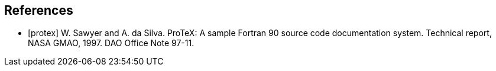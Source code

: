 
[bibliography]
== References

- [[[protex]]] W. Sawyer and A. da Silva.  ProTeX: A sample Fortran 90 source code documentation system.  Technical report, NASA GMAO, 1997.  DAO Office Note 97-11.

//@Article{sheffield_etal_2006,
//  author = 	 {Sheffield, J. and Goteti, G. and Wood, E.F.},
//  title = 	 {Development of a 50-yr high-resolution global dataset of meteorological forcings for land surface modeling},
//  journal = 	 {Journal of Climate},
//  year = 	 {2006},
//  key = 	 {19},
//  volume = 	 {13},
//  pages = 	 {3088--3111},
//}
//
//@Article{berg_etal_jgr_2003,
//  author = 	 {Berg, A.A. and Famiglietti, J.S. and Walker, J.P. and Houser, P.R.},
//  title = 	 {Impact of bias correction to reanalysis products on simulations of North American soil moisture and hydrological fluxes},
//  journal = 	 {Journal of Geophysical Research},
//  year = 	 {2003},
//  key = 	 {108},
//  volume = 	 {4490},
//  doi    = {10.1029/2002JD003334},
//}
//
//@Article{rogers,
//  author = 	 {Rogers, ~E. and Black, T.~L. and Deaven, D.~G. and DiMego, G.~J. and Zhao, ~Q. and Baldwin, ~M. and Junker, N.~W. and Lin, ~Y.},
//  title = 	 {Changes to the operational ``early'' eta analysis/forecast system at the national centers of environmental prediction.},
//  journal = 	 {Wea. Forecasting},
//  year = 	 {1996},
//  volume = 	 {11},
//  pages = 	 {391--413},
//},
//
//
//@Article{richards,
//  author = 	 {Richards, L.~A.},
//  title = 	 {Capillary conduction of liquids in porous media},
//  journal = 	 {Physics},
//  year = 	 {1931},
//  volume = 	 {1},
//  pages = 	 {318--333},
//},
//
//@Article{jarvis,
//  author = 	 {Jarvis, P.~G.},
//  title = 	 {The interpretation of leaf water potential and stomatal conductance  found in canopies of the field.},
//  journal = 	 {Phil. Trans. R. Soc.},
//  year = 	 {1976},
//  volume = 	 {273},
//  pages = 	 {593--610},
//
//},
//
//@Article{collatz,
//  author = 	 {Collatz, G.~J. and Grivet, ~C and Ball, J.~T. and Berry, J.~A.},
//  title = 	 {Physiological and environmental regulation of stomatal conducatance:  Photosynthesis and transpiration: A model that includes a laminar boundary  layer.},
//  journal = 	 {Agric. For. Meteorol.},
//  year = 	 {1991},
//  volume = 	 {5},
//  pages = 	 {107--136},
//},
//
//@Article{chen,
//  author = 	 {Chen.~F. and Mitchell.~K. and Schaake.~J and Xue.~J and Pan.~H and ~Koren.~V. and ~Duan, Ek.~M and Betts, ~A.},
//  title = 	 {Modeling of land-surface evaporation by four schemes and comparison  with fife observations.},
//  journal = 	 {J. Geophys. Res.},
//  year = 	 {1996},
//  volume = 	 {101},
//  number = 	 {D3},
//  pages = 	 {7251--7268},
//}
//
//@Misc{grads,
//  title = 	 {Gr\textsc{ADS}},
//  note = 	 {http://grads.iges.org/grads/grads.html}
//},
//@Misc{dods,
//  title = 	 {\textsc{DODS}},
//  note = 	 {http://www.unidata.ucar.edu/packages/dods/}
//},
//
//
//@TechReport{protex,
//  author = 	 {Sawyer, W. and da Silva, A.},
//  title = 	 {ProTeX: A sample Fortran 90 source code documentation system},
//  institution =  {NASA GMAO},
//  year = 	 {1997},
//  note = 	 {DAO Office Note 97-11},
//},
//
//@Misc{alma,
//  title = 	 {\textsc{ALMA}},
//  note = 	 {http://www.lmd.jussieu.fr/ALMA/}
//}
//,
//@Misc{w3fi63,
//  title = 	 {\textsc{W3FI63 program}},
//  note = 	 {http://dss.ucar.edu/datasets/ds609.1/software/mords/w3fi63.f}
//}
//,
//@Misc{ldas,
//  title = 	 {\textsc{LDAS}},
//  note = 	 {http://ldas.gsfc.nasa.gov}
//},
//@Misc{esmf,
//  title = 	 {\textsc{ESMF}},
//  note = 	 {http://esmf.ucar.edu}
//},
//
//@Misc{clm,
//  title = 	 {\textsc{CLM}},
//  note = 	 {http://www.cgd.ucar.edu/tss/clm}
//},
//@Misc{noah,
//  title = 	 {\textsc{Noah}},
//  note = 	 {ftp://ftp.ncep.noaa.gov/pub/gcp/ldas/noahlsm/}
//},
//@Misc{vic,
//  title = 	 {\textsc{VIC}},
//  note = 	 {http://hydrology.princeton.edu/research/lis/index.html}
//}

